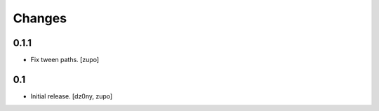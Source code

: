 =======
Changes
=======

0.1.1
-----

* Fix tween paths.
  [zupo]


0.1
---

* Initial release.
  [dz0ny, zupo]

